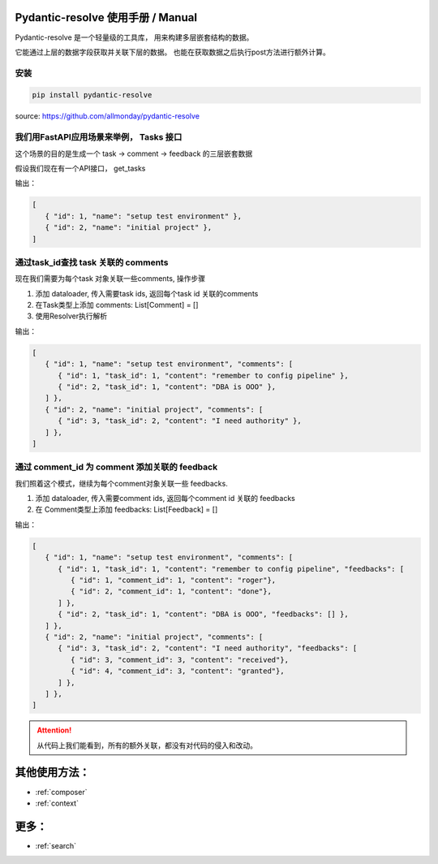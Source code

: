 Pydantic-resolve 使用手册  / Manual
====

Pydantic-resolve 是一个轻量级的工具库， 用来构建多层嵌套结构的数据。

它能通过上层的数据字段获取并关联下层的数据。 也能在获取数据之后执行post方法进行额外计算。

安装
----

.. code-block:: shell

   pip install pydantic-resolve
   

source: https://github.com/allmonday/pydantic-resolve


我们用FastAPI应用场景来举例， Tasks 接口
----

这个场景的目的是生成一个 task -> comment -> feedback 的三层嵌套数据

假设我们现在有一个API接口， get_tasks

.. code-block:: python
   :linenos:
   :emphasize-lines: 17

   class Task(Base):
      __tablename__ = "task"

      id: Mapped[int] = mapped_column(primary_key=True)
      name: Mapped[str]

   class TaskSchema(BaseModel):
      id: int
      name: str

      class Config:
         orm_mode = True

   @app.get('/tasks', response_model=List[TaskSchema])
   async def get_tasks(private:bool= Query(default=True),
                     session: AsyncSession = Depends(db.get_session)):
      tasks = (await session.execute(select(md.Task))).scalars().all()
      return tasks
   
输出：
   
.. code-block:: json

   [
      { "id": 1, "name": "setup test environment" },
      { "id": 2, "name": "initial project" },
   ]
      
通过task_id查找 task 关联的 comments
----

现在我们需要为每个task 对象关联一些comments, 操作步骤

1. 添加 dataloader, 传入需要task ids, 返回每个task id 关联的comments
2. 在Task类型上添加 comments: List[Comment] = []
3. 使用Resolver执行解析

.. code-block:: python
   :linenos:
   :emphasize-lines: 1-5, 32-34, 43

   async def comment_batch_load_fn(task_ids):
      async with db.async_session() as session:
            res = await session.execute(select(Comment).where(Comment.task_id.in_(task_ids)))
            rows = res.scalars().all()
            return build_list(rows, task_ids, lambda x: x.task_id)

   class Comment(Base):
      __tablename__ = "comment"

      id: Mapped[int] = mapped_column(primary_key=True)
      task_id: Mapped[int] = mapped_column()
      content: Mapped[str]

   class Task(Base):
      __tablename__ = "task"

      id: Mapped[int] = mapped_column(primary_key=True)
      name: Mapped[str]

   class CommentSchema(BaseModel):
      id: int
      task_id: int
      content: str

      class Config:
         orm_mode = True

   class TaskSchema(BaseModel):
      id: int
      name: str

      comments: List[CommentSchema] = [] 
      def resolve_comments(self, comment_loader=LoaderDepend(comment_batch_load_fn)):
         return comment_loader.load(self.id)

      class Config:
         orm_mode = True

   @app.get('/tasks', response_model=List[TaskSchema])
   async def get_tasks(private:bool= Query(default=True),
                     session: AsyncSession = Depends(db.get_session)):
      tasks = (await session.execute(select(Task))).scalars().all()
      tasks = await Resolver().resolve(tasks)
      return tasks

输出：
   
.. code-block:: json

   [
      { "id": 1, "name": "setup test environment", "comments": [
         { "id": 1, "task_id": 1, "content": "remember to config pipeline" },
         { "id": 2, "task_id": 1, "content": "DBA is OOO" },
      ] },
      { "id": 2, "name": "initial project", "comments": [
         { "id": 3, "task_id": 2, "content": "I need authority" },
      ] },
   ]

通过 comment_id 为 comment 添加关联的 feedback
----

我们照着这个模式，继续为每个comment对象关联一些 feedbacks.

1. 添加 dataloader, 传入需要comment ids, 返回每个comment id 关联的 feedbacks
2. 在 Comment类型上添加 feedbacks: List[Feedback] = []

.. code-block:: python
   :linenos:
   :emphasize-lines: 7-12, 46-48

   async def comment_batch_load_fn(task_ids):
      async with db.async_session() as session:
            res = await session.execute(select(Comment).where(Comment.task_id.in_(task_ids)))
            rows = res.scalars().all()
            return build_list(rows, task_ids, lambda x: x.task_id)

   async def feedback_batch_load_fn(comment_ids):
       async with db.async_session() as session:
            res = await session.execute(select(Feedback)
               .where(Feedback.comment_id.in_(comment_ids)))
            rows = res.scalars().all()
            return build_list(rows, comment_ids, lambda x: x.comment_id)

   class Task(Base):
      __tablename__ = "task"

      id: Mapped[int] = mapped_column(primary_key=True)
      name: Mapped[str]

   class Comment(Base):
      __tablename__ = "comment"

      id: Mapped[int] = mapped_column(primary_key=True)
      task_id: Mapped[int] = mapped_column()
      content: Mapped[str]

   class Feedback(Base):
      __tablename__ = "feedback"

      id: Mapped[int] = mapped_column(primary_key=True)
      comment_id: Mapped[int] = mapped_column()
      content: Mapped[str]

   class FeedbackSchema(BaseModel):
      id: int
      comment_id: int
      content: str

      class Config:
         orm_mode = True

   class CommentSchema(BaseModel):
      id: int
      task_id: int
      content: str
      feedbacks: List[FeedbackSchema] = [] 
      def resolve_feedbacks(self, feedback_loader=LoaderDepend(feedback_batch_load_fn)):
         return feedback_loader.load(self.id)

      class Config:
         orm_mode = True

   class TaskSchema(BaseModel):
      id: int
      name: str

      comments: List[CommentSchema] = [] 
      def resolve_comments(self, comment_loader=LoaderDepend(comment_batch_load_fn)):
         return comment_loader.load(self.id)

      class Config:
         orm_mode = True

   @app.get('/tasks', response_model=List[TaskSchema])
   async def get_tasks(private:bool= Query(default=True),
                     session: AsyncSession = Depends(db.get_session)):
      tasks = (await session.execute(select(Task))).scalars().all()
      tasks = await Resolver().resolve(tasks)
      return tasks

输出：
   
.. code-block:: json

   [
      { "id": 1, "name": "setup test environment", "comments": [
         { "id": 1, "task_id": 1, "content": "remember to config pipeline", "feedbacks": [
            { "id": 1, "comment_id": 1, "content": "roger"},
            { "id": 2, "comment_id": 1, "content": "done"},
         ] },
         { "id": 2, "task_id": 1, "content": "DBA is OOO", "feedbacks": [] },
      ] },
      { "id": 2, "name": "initial project", "comments": [
         { "id": 3, "task_id": 2, "content": "I need authority", "feedbacks": [
            { "id": 3, "comment_id": 3, "content": "received"},
            { "id": 4, "comment_id": 3, "content": "granted"},
         ] },
      ] },
   ]

.. attention:: 

   从代码上我们能看到，所有的额外关联，都没有对代码的侵入和改动。


其他使用方法：
====

* :ref:`composer`
* :ref:`context`



更多：
====

* :ref:`search`
.. * :ref:`changelog`

